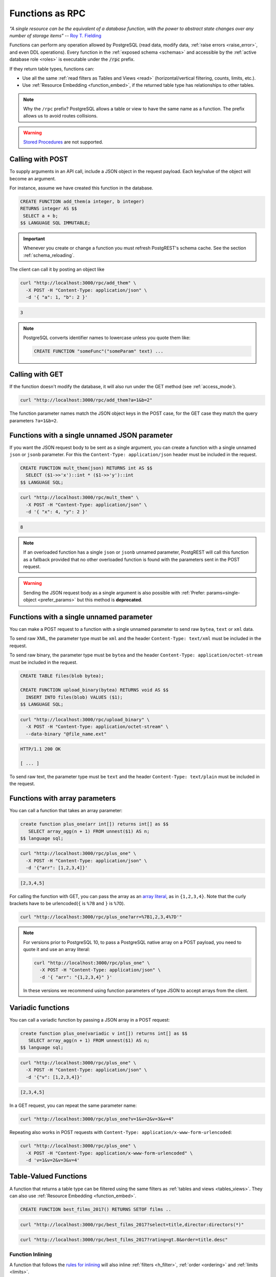 .. _functions:

Functions as RPC
================

*"A single resource can be the equivalent of a database function, with the power to abstract state changes over any number of storage items"* -- `Roy T. Fielding <https://roy.gbiv.com/untangled/2008/rest-apis-must-be-hypertext-driven#comment-743>`_

Functions can perform any operation allowed by PostgreSQL (read data, modify data, :ref:`raise errors <raise_error>`, and even DDL operations). Every function in the :ref:`exposed schema <schemas>` and accessible by the :ref:`active database role <roles>` is executable under the :code:`/rpc` prefix.

If they return table types, functions can:

- Use all the same :ref:`read filters as Tables and Views <read>` (horizontal/vertical filtering, counts, limits, etc.).
- Use :ref:`Resource Embedding <function_embed>`, if the returned table type has relationships to other tables.

.. note::

  Why the ``/rpc`` prefix? PostgreSQL allows a table or view to have the same name as a function. The prefix allows us to avoid routes collisions.

.. warning::

  `Stored Procedures <https://www.postgresql.org/docs/current/xproc.html>`_ are not supported.

Calling with POST
-----------------

To supply arguments in an API call, include a JSON object in the request payload. Each key/value of the object will become an argument.

For instance, assume we have created this function in the database.

.. code-block:: postgres

  CREATE FUNCTION add_them(a integer, b integer)
  RETURNS integer AS $$
   SELECT a + b;
  $$ LANGUAGE SQL IMMUTABLE;

.. important::

  Whenever you create or change a function you must refresh PostgREST's schema cache. See the section :ref:`schema_reloading`.

The client can call it by posting an object like

.. code-block:: bash

  curl "http://localhost:3000/rpc/add_them" \
    -X POST -H "Content-Type: application/json" \
    -d '{ "a": 1, "b": 2 }'

.. code-block:: json

  3

.. note::

  PostgreSQL converts identifier names to lowercase unless you quote them like:

  .. code-block:: postgres

    CREATE FUNCTION "someFunc"("someParam" text) ...

Calling with GET
----------------

If the function doesn't modify the database, it will also run under the GET method (see :ref:`access_mode`).

.. code-block:: bash

  curl "http://localhost:3000/rpc/add_them?a=1&b=2"

The function parameter names match the JSON object keys in the POST case, for the GET case they match the query parameters ``?a=1&b=2``.

.. _function_single_json:

Functions with a single unnamed JSON parameter
----------------------------------------------

If you want the JSON request body to be sent as a single argument, you can create a function with a single unnamed ``json`` or ``jsonb`` parameter.
For this the ``Content-Type: application/json`` header must be included in the request.

.. code-block:: postgres

  CREATE FUNCTION mult_them(json) RETURNS int AS $$
    SELECT ($1->>'x')::int * ($1->>'y')::int
  $$ LANGUAGE SQL;

.. code-block:: bash

  curl "http://localhost:3000/rpc/mult_them" \
    -X POST -H "Content-Type: application/json" \
    -d '{ "x": 4, "y": 2 }'

.. code-block:: json

  8

.. note::

 If an overloaded function has a single ``json`` or ``jsonb`` unnamed parameter, PostgREST will call this function as a fallback provided that no other overloaded function is found with the parameters sent in the POST request.

.. warning::

 Sending the JSON request body as a single argument is also possible with :ref:`Prefer: params=single-object <prefer_params>` but this method is **deprecated**.

.. _function_single_unnamed:

Functions with a single unnamed parameter
-----------------------------------------

You can make a POST request to a function with a single unnamed parameter to send raw ``bytea``, ``text`` or ``xml`` data.

To send raw XML, the parameter type must be ``xml`` and the header ``Content-Type: text/xml`` must be included in the request.

To send raw binary, the parameter type must be ``bytea`` and the header ``Content-Type: application/octet-stream`` must be included in the request.

.. code-block:: postgres

  CREATE TABLE files(blob bytea);

  CREATE FUNCTION upload_binary(bytea) RETURNS void AS $$
    INSERT INTO files(blob) VALUES ($1);
  $$ LANGUAGE SQL;

.. code-block:: bash

  curl "http://localhost:3000/rpc/upload_binary" \
    -X POST -H "Content-Type: application/octet-stream" \
    --data-binary "@file_name.ext"

.. code-block:: http

  HTTP/1.1 200 OK

  [ ... ]

To send raw text, the parameter type must be ``text`` and the header ``Content-Type: text/plain`` must be included in the request.

.. _functions_array:

Functions with array parameters
-------------------------------

You can call a function that takes an array parameter:

.. code-block:: postgres

   create function plus_one(arr int[]) returns int[] as $$
      SELECT array_agg(n + 1) FROM unnest($1) AS n;
   $$ language sql;

.. code-block:: bash

   curl "http://localhost:3000/rpc/plus_one" \
     -X POST -H "Content-Type: application/json" \
     -d '{"arr": [1,2,3,4]}'

.. code-block:: json

   [2,3,4,5]

For calling the function with GET, you can pass the array as an `array literal <https://www.postgresql.org/docs/current/arrays.html#ARRAYS-INPUT>`_,
as in ``{1,2,3,4}``. Note that the curly brackets have to be urlencoded(``{`` is ``%7B`` and ``}`` is ``%7D``).

.. code-block:: bash

  curl "http://localhost:3000/rpc/plus_one?arr=%7B1,2,3,4%7D'"

.. note::

   For versions prior to PostgreSQL 10, to pass a PostgreSQL native array on a POST payload, you need to quote it and use an array literal:

   .. code-block:: bash

     curl "http://localhost:3000/rpc/plus_one" \
       -X POST -H "Content-Type: application/json" \
       -d '{ "arr": "{1,2,3,4}" }'

   In these versions we recommend using function parameters of type JSON to accept arrays from the client.

.. _functions_variadic:

Variadic functions
------------------

You can call a variadic function by passing a JSON array in a POST request:

.. code-block:: postgres

   create function plus_one(variadic v int[]) returns int[] as $$
      SELECT array_agg(n + 1) FROM unnest($1) AS n;
   $$ language sql;

.. code-block:: bash

  curl "http://localhost:3000/rpc/plus_one" \
    -X POST -H "Content-Type: application/json" \
    -d '{"v": [1,2,3,4]}'

.. code-block:: json

   [2,3,4,5]

In a GET request, you can repeat the same parameter name:

.. code-block:: bash

  curl "http://localhost:3000/rpc/plus_one?v=1&v=2&v=3&v=4"

Repeating also works in POST requests with ``Content-Type: application/x-www-form-urlencoded``:

.. code-block:: bash

  curl "http://localhost:3000/rpc/plus_one" \
    -X POST -H "Content-Type: application/x-www-form-urlencoded" \
    -d 'v=1&v=2&v=3&v=4'

.. _table_functions:

Table-Valued Functions
----------------------

A function that returns a table type can be filtered using the same filters as :ref:`tables and views <tables_views>`. They can also use :ref:`Resource Embedding <function_embed>`.

.. code-block:: postgres

  CREATE FUNCTION best_films_2017() RETURNS SETOF films ..

.. code-block:: bash

  curl "http://localhost:3000/rpc/best_films_2017?select=title,director:directors(*)"

.. code-block:: bash

  curl "http://localhost:3000/rpc/best_films_2017?rating=gt.8&order=title.desc"

.. _function_inlining:

Function Inlining
~~~~~~~~~~~~~~~~~

A function that follows the `rules for inlining <https://wiki.postgresql.org/wiki/Inlining_of_SQL_functions#Inlining_conditions_for_table_functions>`_ will also inline :ref:`filters <h_filter>`, :ref:`order <ordering>` and :ref:`limits <limits>`.

For example, for the following function:

.. code-block:: postgres

  create function getallprojects() returns setof projects
  language sql stable
  as $$
    select * from projects;
  $$;

Let's get its :ref:`explain_plan` when calling it with filters applied:

.. code-block:: bash

  curl "http://localhost:3000/rpc/getallprojects?id=eq.1" \
    -H "Accept: application/vnd.pgrst.plan"

.. code-block:: postgres

  Aggregate  (cost=8.18..8.20 rows=1 width=112)
    ->  Index Scan using projects_pkey on projects  (cost=0.15..8.17 rows=1 width=40)
          Index Cond: (id = 1)

Notice there's no "Function Scan" node in the plan, which tells us it has been inlined.

.. _scalar_functions:

Scalar functions
----------------

PostgREST will detect if the function is scalar or table-valued and will shape the response format accordingly:

.. code-block:: bash

  curl "http://localhost:3000/rpc/add_them?a=1&b=2"

.. code-block:: json

  3

.. code-block:: bash

  curl "http://localhost:3000/rpc/best_films_2017"

.. code-block:: json

  [
    { "title": "Okja", "rating": 7.4},
    { "title": "Call me by your name", "rating": 8},
    { "title": "Blade Runner 2049", "rating": 8.1}
  ]

To manually choose a return format such as binary, see :ref:`custom_media`.

.. _untyped_functions:

Untyped functions
-----------------

Functions that return ``record`` or ``SETOF record`` are supported:

.. code-block:: postgres

  create function projects_setof_record() returns setof record as $$
    select * from projects;
  $$ language sql;

.. code-block:: bash

  curl "http://localhost:3000/rpc/projects_setof_record"

.. code-block:: json

  [{"id":1,"name":"Windows 7","client_id":1},
   {"id":2,"name":"Windows 10","client_id":1},
   {"id":3,"name":"IOS","client_id":2}]

However note that they will fail when trying to use :ref:`v_filter` and :ref:`h_filter` on them.

So while they can be used for quick tests, it's recommended to always choose a strict return type for the function.

Overloaded functions
--------------------

You can call overloaded functions with different number of arguments.

.. code-block:: postgres

  CREATE FUNCTION rental_duration(customer_id integer) ..

  CREATE FUNCTION rental_duration(customer_id integer, from_date date) ..

.. code-block:: bash

  curl "http://localhost:3000/rpc/rental_duration?customer_id=232"

.. code-block:: bash

  curl "http://localhost:3000/rpc/rental_duration?customer_id=232&from_date=2018-07-01"

.. important::

  Overloaded functions with the same argument names but different types are not supported.
